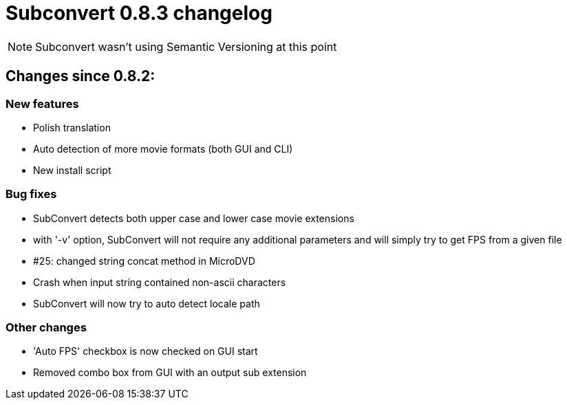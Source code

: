 = Subconvert 0.8.3 changelog

NOTE: Subconvert wasn't using Semantic Versioning at this point

== Changes since 0.8.2:

=== New features

* Polish translation

* Auto detection of more movie formats (both GUI and CLI)

* New install script

=== Bug fixes

* SubConvert detects both upper case and lower case movie extensions

* with '-v' option, SubConvert will not require any additional parameters and 
  will simply try to get FPS from a given file

* #25: changed string concat method in MicroDVD

* Crash when input string contained non-ascii characters

* SubConvert will now try to auto detect locale path

=== Other changes

* 'Auto FPS' checkbox is now checked on GUI start

* Removed combo box from GUI with an output sub extension

// vim: set tw=80 colorcolumn=81 :
